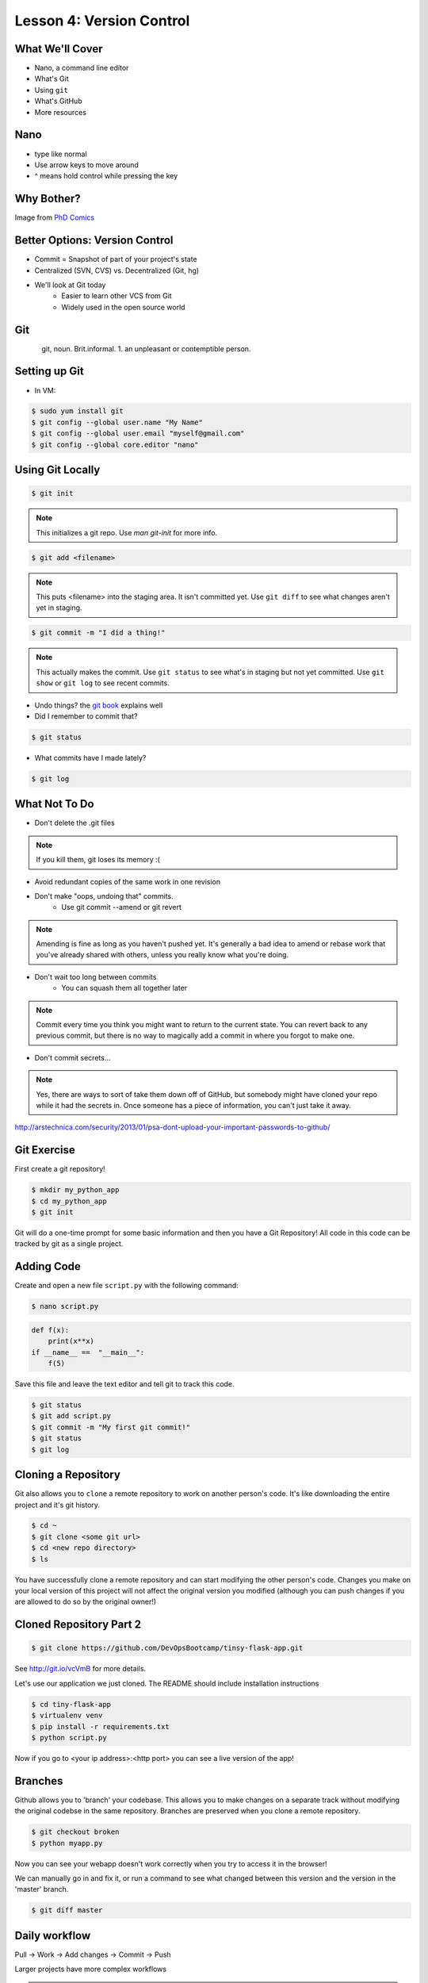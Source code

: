 .. _daycamp_04:


Lesson 4: Version Control
=========================

What We'll Cover
----------------

* Nano, a command line editor
* What's Git
* Using ``git``
* What's GitHub
* More resources

Nano
----

* type like normal
* Use arrow keys to move around
* ^ means hold control while pressing the key

.. figure:: /static/nano.png
   :align: center

Why Bother?
-----------

.. figure:: /static/phd_final.gif
 :scale: 75%
 :align: right

Image from
`PhD Comics <http://www.phdcomics.com/comics/archive.php?comicid=1531>`_


..  Version Control is Hard
    -----------------------

..  .. figure:: /static/xkcd_1296.png
       :scale: 150%
       :align: center

..  Image from `XKCD <http://xkcd.com/1296>`_

Better Options: Version Control
-------------------------------

* Commit = Snapshot of part of your project's state
* Centralized (SVN, CVS) vs. Decentralized (Git, hg)
* We'll look at Git today
    * Easier to learn other VCS from Git
    * Widely used in the open source world

Git
---

.. figure:: /static/Linus_Torvalds.jpeg
    :align: left

git, noun. Brit.informal.
1. an unpleasant or contemptible person.

Setting up Git
--------------

* In VM:

.. code-block:: bash

    $ sudo yum install git
    $ git config --global user.name "My Name"
    $ git config --global user.email "myself@gmail.com"
    $ git config --global core.editor "nano"

Using Git Locally
-----------------

.. code-block:: none

    $ git init

.. note:: This initializes a git repo. Use `man git-init` for more info.

.. code-block:: none

    $ git add <filename>

.. note:: This puts <filename> into the staging area. It isn't committed yet.
    Use ``git diff`` to see what changes aren't yet in staging.

.. code-block:: none

    $ git commit -m "I did a thing!"

.. note:: This actually makes the commit. Use ``git status`` to see what's in
    staging but not yet committed. Use ``git show`` or ``git log`` to see
    recent commits.

* Undo things?
  the `git book <http://git-scm.com/book/en/Git-Basics-Undoing-Things>`_ explains
  well

* Did I remember to commit that?

.. code-block:: none

  $ git status

* What commits have I made lately?

.. code-block:: none

    $ git log

What Not To Do
--------------

* Don't delete the .git files

.. note:: If you kill them, git loses its memory :(

* Avoid redundant copies of the same work in one revision
* Don't make "oops, undoing that" commits.
    * Use git commit --amend or git revert

.. note:: Amending is fine as long as you haven't pushed yet. It's generally a
    bad idea to amend or rebase work that you've already shared with others,
    unless you really know what you're doing.

* Don't wait too long between commits
    * You can squash them all together later

.. note:: Commit every time you think you might want to return to the current
    state. You can revert back to any previous commit, but there is no way to
    magically add a commit in where you forgot to make one.

* Don't commit secrets...

.. note:: Yes, there are ways to sort of take them down off of GitHub, but
    somebody might have cloned your repo while it had the secrets in. Once
    someone has a piece of information, you can't just take it away.

.. figure:: /static/dont_do_this.jpg
    :scale: 50%
    :align: right

http://arstechnica.com/security/2013/01/psa-dont-upload-your-important-passwords-to-github/

Git Exercise
------------

First create a git repository!

.. code-block:: none

    $ mkdir my_python_app
    $ cd my_python_app
    $ git init

Git will do a one-time prompt for some basic information and then you have a
Git Repository! All code in this code can be tracked by git as a single
project.

Adding Code
-----------

Create and open a new file ``script.py`` with the following command:

.. code-block:: none

    $ nano script.py

.. code-block:: python

    def f(x):
        print(x**x)
    if __name__ ==  "__main__":
        f(5)

Save this file and leave the text editor and tell git to track this code.

.. code-block:: none

    $ git status
    $ git add script.py
    $ git commit -m "My first git commit!"
    $ git status
    $ git log

Cloning a Repository
--------------------

Git also allows you to ``clone`` a remote repository to work on another
person's code. It's like downloading the entire project and it's git history.

.. code-block:: none

    $ cd ~
    $ git clone <some git url>
    $ cd <new repo directory>
    $ ls

You have successfully clone a remote repository and can start modifying the
other person's code. Changes you make on your local version of this project
will not affect the original version you modified (although you can push
changes if you are allowed to do so by the original owner!)

Cloned Repository Part 2
------------------------

.. code-block:: none

    $ git clone https://github.com/DevOpsBootcamp/tinsy-flask-app.git

See http://git.io/vcVmB for more details.

Let's use our application we just cloned. The README should include
installation instructions

.. code-block:: none

    $ cd tiny-flask-app
    $ virtualenv venv
    $ pip install -r requirements.txt
    $ python script.py

Now if you go to <your ip address>:<http port> you can see a live version of
the app!



Branches
--------

Github allows you to 'branch' your codebase. This allows you to make changes
on a separate track without modifying the original codebse in the same
repository. Branches are preserved when you clone a remote repository.

.. code-block:: none

    $ git checkout broken
    $ python myapp.py

Now you can see your webapp doesn't work correctly when you try to access it in
the browser!

We can manually go in and fix it, or run a command to see what changed between
this version and the version in the 'master' branch.

.. code-block:: none

    $ git diff master

Daily workflow
--------------

.. figure:: /static/gitflow.png
    :scale: 75%
    :align: right

Pull -> Work -> Add changes -> Commit -> Push

Larger projects have more complex workflows

.. note:: The picture is of the Git Flow branching model, and you'll probably
    see it every single time anyone explains Git branching and merging to you.

GitHub!
-------

.. figure:: /static/octocat.jpg

.. note:: GitHub serves a threefold purpose:

    * Makes it easier to manage permissions & share code with others
    * Backs up all your work in case bad things happen to your laptop
    * Social/gamification/resume building

    It also has `amazing documentation <https://help.github.com/>`_ which you
    should all go read right now and consult whenever you're the least bit
    confused. It's like the Ubuntu forums in that it's explained in a way the
    newbies can understand, but unlike them in that it's all written by people
    who know what they're doing.

* Free online code storage
* Easily share and collaborate on code
* Great Git documentation
* Easily findable source-code

Other Resources
---------------

`Git Visualizations <http://www.wei-wang.com/ExplainGitWithD3/#>`_

`Further tiny-flask-app exercises <https://github.com/DevOpsBootcamp/tinsy-flask-app#now-what>`_
